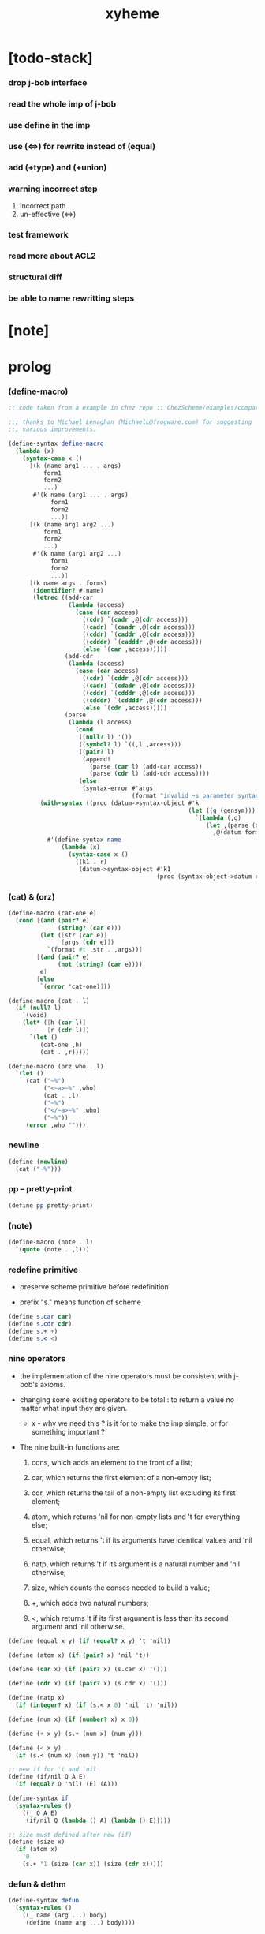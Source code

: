 #+property: tangle xyheme.scm
#+title: xyheme

* [todo-stack]

*** drop j-bob interface

*** read the whole imp of j-bob

*** use define in the imp

*** use (<=>) for rewrite instead of (equal)

*** add (+type) and (+union)

*** warning incorrect step

    1. incorrect path
    2. un-effective (<=>)

*** test framework

*** read more about ACL2

*** structural diff

*** be able to name rewritting steps

* [note]

* prolog

*** (define-macro)

    #+begin_src scheme
    ;; code taken from a example in chez repo :: ChezScheme/examples/compat.ss

    ;;; thanks to Michael Lenaghan (MichaelL@frogware.com) for suggesting
    ;;; various improvements.

    (define-syntax define-macro
      (lambda (x)
        (syntax-case x ()
          [(k (name arg1 ... . args)
              form1
              form2
              ...)
           #'(k name (arg1 ... . args)
                form1
                form2
                ...)]
          [(k (name arg1 arg2 ...)
              form1
              form2
              ...)
           #'(k name (arg1 arg2 ...)
                form1
                form2
                ...)]
          [(k name args . forms)
           (identifier? #'name)
           (letrec ((add-car
                     (lambda (access)
                       (case (car access)
                         ((cdr) `(cadr ,@(cdr access)))
                         ((cadr) `(caadr ,@(cdr access)))
                         ((cddr) `(caddr ,@(cdr access)))
                         ((cdddr) `(cadddr ,@(cdr access)))
                         (else `(car ,access)))))
                    (add-cdr
                     (lambda (access)
                       (case (car access)
                         ((cdr) `(cddr ,@(cdr access)))
                         ((cadr) `(cdadr ,@(cdr access)))
                         ((cddr) `(cdddr ,@(cdr access)))
                         ((cdddr) `(cddddr ,@(cdr access)))
                         (else `(cdr ,access)))))
                    (parse
                     (lambda (l access)
                       (cond
                        ((null? l) '())
                        ((symbol? l) `((,l ,access)))
                        ((pair? l)
                         (append!
                           (parse (car l) (add-car access))
                           (parse (cdr l) (add-cdr access))))
                        (else
                         (syntax-error #'args
                                       (format "invalid ~s parameter syntax" (datum k))))))))
             (with-syntax ((proc (datum->syntax-object #'k
                                                       (let ((g (gensym)))
                                                         `(lambda (,g)
                                                            (let ,(parse (datum args) `(cdr ,g))
                                                              ,@(datum forms)))))))
               #'(define-syntax name
                   (lambda (x)
                     (syntax-case x ()
                       ((k1 . r)
                        (datum->syntax-object #'k1
                                              (proc (syntax-object->datum x)))))))))])))
    #+end_src

*** (cat) & (orz)

    #+begin_src scheme
    (define-macro (cat-one e)
      (cond [(and (pair? e)
                  (string? (car e)))
             (let ([str (car e)]
                   [args (cdr e)])
               `(format #t ,str . ,args))]
            [(and (pair? e)
                  (not (string? (car e))))
             e]
            [else
             `(error 'cat-one)]))

    (define-macro (cat . l)
      (if (null? l)
        `(void)
        (let* ([h (car l)]
               [r (cdr l)])
          `(let ()
             (cat-one ,h)
             (cat . ,r)))))

    (define-macro (orz who . l)
      `(let ()
         (cat ("~%")
              ("<~a>~%" ,who)
              (cat . ,l)
              ("~%")
              ("</~a>~%" ,who)
              ("~%"))
         (error ,who "")))
    #+end_src

*** newline

    #+begin_src scheme
    (define (newline)
      (cat ("~%")))
    #+end_src

*** pp -- pretty-print

    #+begin_src scheme
    (define pp pretty-print)
    #+end_src

*** (note)

    #+begin_src scheme
    (define-macro (note . l)
      `(quote (note . ,l)))
    #+end_src

*** redefine primitive

    - preserve scheme primitive before redefinition

    - prefix "s." means function of scheme

    #+begin_src scheme
    (define s.car car)
    (define s.cdr cdr)
    (define s.+ +)
    (define s.< <)
    #+end_src

*** nine operators

    - the implementation of the nine operators
      must be consistent with j-bob's axioms.

    - changing some existing operators to be total :
      to return a value no matter what input they are given.

      - x -
        why we need this ?
        is it for to make the imp simple,
        or for something important ?

    - The nine built-in functions are:

      1. cons, which adds an element to the front of a list;

      2. car, which returns the first element of a non-empty list;

      3. cdr, which returns the tail of a non-empty list
         excluding its first element;

      4. atom, which returns 'nil for non-empty lists
         and 't for everything else;

      5. equal, which returns 't
         if its arguments have identical values
         and 'nil otherwise;

      6. natp, which returns 't if its argument is a natural number
         and 'nil otherwise;

      7. size, which counts the conses needed to build a value;

      8. +, which adds two natural numbers;

      9. <, which returns 't
         if its first argument is less than its second argument
         and 'nil otherwise.

    #+begin_src scheme
    (define (equal x y) (if (equal? x y) 't 'nil))

    (define (atom x) (if (pair? x) 'nil 't))

    (define (car x) (if (pair? x) (s.car x) '()))

    (define (cdr x) (if (pair? x) (s.cdr x) '()))

    (define (natp x)
      (if (integer? x) (if (s.< x 0) 'nil 't) 'nil))

    (define (num x) (if (number? x) x 0))

    (define (+ x y) (s.+ (num x) (num y)))

    (define (< x y)
      (if (s.< (num x) (num y)) 't 'nil))

    ;; new if for 't and 'nil
    (define (if/nil Q A E)
      (if (equal? Q 'nil) (E) (A)))

    (define-syntax if
      (syntax-rules ()
        ((_ Q A E)
         (if/nil Q (lambda () A) (lambda () E)))))

    ;; size must defined after new (if)
    (define (size x)
      (if (atom x)
        '0
        (s.+ '1 (size (car x)) (size (cdr x)))))
    #+end_src

*** defun & dethm

    #+begin_src scheme
    (define-syntax defun
      (syntax-rules ()
        ((_ name (arg ...) body)
         (define (name arg ...) body))))

    (define-syntax dethm
      (syntax-rules ()
        ((_ name (arg ...) body)
         (define (name arg ...) body))))
    #+end_src

*** list

    #+begin_src scheme
    (define (list0) '())
    (define (list0? x) (equal x '()))

    (define (list1 x) (cons x (list0)))
    (define (list1? x)
      (if (atom x) 'nil (list0? (cdr x))))
    (define (elem1 xs) (car xs))

    (define (list2 x y) (cons x (list1 y)))
    (define (list2? x)
      (if (atom x) 'nil (list1? (cdr x))))
    (define (elem2 xs) (elem1 (cdr xs)))

    (define (list3 x y z) (cons x (list2 y z)))
    (define (list3? x)
      (if (atom x) 'nil (list2? (cdr x))))
    (define (elem3 xs) (elem2 (cdr xs)))
    #+end_src

*** tag

    #+begin_src scheme
    (define (tag sym x) (cons sym x))
    (define (tag? sym x)
      (if (atom x) 'nil (equal (car x) sym)))
    (define (untag x) (cdr x))
    #+end_src

* exp

*** quote

    #+begin_src scheme
    (define (quote-c value)
      (tag 'quote (list1 value)))
    (define (quote? x)
      (if (tag? 'quote x) (list1? (untag x)) 'nil))
    (define (quote.value e) (elem1 (untag e)))
    #+end_src

*** if

    #+begin_src scheme
    (define (if-c Q A E) (tag 'if (list3 Q A E)))
    (define (if? x)
      (if (tag? 'if x) (list3? (untag x)) 'nil))
    (define (if.Q e) (elem1 (untag e)))
    (define (if.A e) (elem2 (untag e)))
    (define (if.E e) (elem3 (untag e)))
    #+end_src

*** app

    #+begin_src scheme
    (define (app-c name args) (cons name args))
    (define (app? x)
      (if (atom x)
        'nil
        (if (quote? x)
          'nil
          (if (if? x)
            'nil
            't))))
    (define (app.name e) (car e))
    (define (app.args e) (cdr e))
    #+end_src

*** var

    #+begin_src scheme
    (define (var? x)
      (if (equal x 't)
        'nil
        (if (equal x 'nil)
          'nil
          (if (natp x)
            'nil
            (atom x)))))
    #+end_src

*** define

    #+begin_src scheme
    (define (defun-c name formals body)
      (tag 'defun (list3 name formals body)))
    (define (defun? x)
      (if (tag? 'defun x) (list3? (untag x)) 'nil))
    (define (defun.name def) (elem1 (untag def)))
    (define (defun.formals def) (elem2 (untag def)))
    (define (defun.body def) (elem3 (untag def)))
    #+end_src

*** dethm

    #+begin_src scheme
    (define (dethm-c name formals body)
      (tag 'dethm (list3 name formals body)))
    (define (dethm? x)
      (if (tag? 'dethm x) (list3? (untag x)) 'nil))
    (define (dethm.name def) (elem1 (untag def)))
    (define (dethm.formals def) (elem2 (untag def)))
    (define (dethm.body def) (elem3 (untag def)))
    #+end_src

* about (if) and nine operators

  #+begin_src scheme
  (define (if-QAE e)
    (list3 (if.Q e) (if.A e) (if.E e)))
  (define (QAE-if es)
    (if-c (elem1 es) (elem2 es) (elem3 es)))

  (define (member? x ys)
    (if (atom ys)
      'nil
      (if (equal x (car ys))
        't
        (member? x (cdr ys)))))

  (define (rator? name)
    (member? name
      '(equal atom car cdr cons natp size + <)))

  (define (rator.formals rator)
    (if (member? rator '(atom car cdr natp size))
      '(x)
      (if (member? rator '(equal cons + <))
        '(x y)
        'nil)))
  #+end_src

* defun and dethm have the same shape

  #+begin_src scheme
  (define (def.name def)
    (if (defun? def)
      (defun.name def)
      (if (dethm? def)
        (dethm.name def)
        def)))

  (define (def.formals def)
    (if (dethm? def)
      (dethm.formals def)
      (if (defun? def)
        (defun.formals def)
        '())))
  #+end_src

* about (if)

  #+begin_src scheme
  (define (if-c-when-necessary Q A E)
    (if (equal A E) A (if-c Q A E)))

  (define (conjunction es)
    (if (atom es)
      (quote-c 't)
      (if (atom (cdr es))
        (car es)
        (if-c (car es)
          (conjunction (cdr es))
          (quote-c 'nil)))))

  (define (implication es e)
    (if (atom es)
      e
      (if-c (car es)
        (implication (cdr es) e)
        (quote-c 't))))
  #+end_src

* about association list

  #+begin_src scheme
  (define (lookup name defs)
    (if (atom defs)
      name
      (if (equal (def.name (car defs)) name)
        (car defs)
        (lookup name (cdr defs)))))

  (define (undefined? name defs)
    (if (var? name)
      (equal (lookup name defs) name)
      'nil))
  #+end_src

* arity

  #+begin_src scheme
  (define (arity? vars es)
    (if (atom vars)
      (atom es)
      (if (atom es)
        'nil
        (arity? (cdr vars) (cdr es)))))

  (define (args-arity? def args)
    (if (dethm? def)
      'nil
      (if (defun? def)
        (arity? (defun.formals def) args)
        (if (rator? def)
          (arity? (rator.formals def) args)
          'nil))))

  (define (app-arity? defs app)
    (args-arity? (lookup (app.name app) defs)
      (app.args app)))
  #+end_src

* check for undefined and arity

  #+begin_src scheme
  (define (bound? var vars)
    (if (equal vars 'any) 't (member? var vars)))

  (define (exprs? defs vars es)
    (if (atom es)
      't
      (if (var? (car es))
        (if (bound? (car es) vars)
          (exprs? defs vars (cdr es))
          'nil)
        (if (quote? (car es))
          (exprs? defs vars (cdr es))
          (if (if? (car es))
            (if (exprs? defs vars
                  (if-QAE (car es)))
              (exprs? defs vars (cdr es))
              'nil)
            (if (app? (car es))
              (if (app-arity? defs (car es))
                (if (exprs? defs vars
                      (app.args (car es)))
                  (exprs? defs vars (cdr es))
                  'nil)
                'nil)
              'nil))))))

  (define (expr? defs vars e)
    (exprs? defs vars (list1 e)))
  #+end_src

* about set

  #+begin_src scheme
  (define (subset? xs ys)
    (if (atom xs)
      't
      (if (member? (car xs) ys)
        (subset? (cdr xs) ys)
        'nil)))

  (define (list-extend xs x)
    (if (atom xs)
      (list1 x)
      (if (equal (car xs) x)
        xs
        (cons (car xs)
          (list-extend (cdr xs) x)))))

  (define (list-union xs ys)
    (if (atom ys)
      xs
      (list-union (list-extend xs (car ys))
        (cdr ys))))
  #+end_src

* about argument list

  #+begin_src scheme
  (define (get-arg-from n args from)
    (if (atom args)
      'nil
      (if (equal n from)
        (car args)
        (get-arg-from n (cdr args) (+ from '1)))))

  (define (get-arg n args)
    (get-arg-from n args '1))

  (define (set-arg-from n args y from)
    (if (atom args)
      '()
      (if (equal n from)
        (cons y (cdr args))
        (cons (car args)
          (set-arg-from n (cdr args) y
            (+ from '1))))))

  (define (set-arg n args y)
    (set-arg-from n args y '1))

  (define (<=len-from n args from)
    (if (atom args)
      'nil
      (if (equal n from)
        't
        (<=len-from n (cdr args) (+ from '1)))))

  (define (<=len n args)
    (if (< '0 n) (<=len-from n args '1) 'nil))

  (define (formals? vars)
    (if (atom vars)
      't
      (if (var? (car vars))
        (if (member? (car vars) (cdr vars))
          'nil
          (formals? (cdr vars)))
        'nil)))
  #+end_src

* the path to a focus

  #+begin_src scheme
  (define (direction? dir)
    (if (natp dir)
      't
      (member? dir '(Q A E))))

  (define (path? path)
    (if (atom path)
      't
      (if (direction? (car path))
        (path? (cdr path))
        'nil)))
  #+end_src

* list of quoted literals

  #+begin_src scheme
  (define (quoted-exprs? args)
    (if (atom args)
      't
      (if (quote? (car args))
        (quoted-exprs? (cdr args))
        'nil)))
  #+end_src

* predicate

  #+begin_src scheme
  (define (step-args? defs def args)
    (if (dethm? def)
      (if (arity? (dethm.formals def) args)
        (exprs? defs 'any args)
        'nil)
      (if (defun? def)
        (if (arity? (defun.formals def) args)
          (exprs? defs 'any args)
          'nil)
        (if (rator? def)
          (if (arity? (rator.formals def) args)
            (quoted-exprs? args)
            'nil)
          'nil))))

  (define (step-app? defs app)
    (step-args? defs
      (lookup (app.name app) defs)
      (app.args app)))

  (define (step? defs step)
    (if (path? (elem1 step))
      (if (app? (elem2 step))
        (step-app? defs (elem2 step))
        'nil)
      'nil))

  (define (steps? defs steps)
    (if (atom steps)
      't
      (if (step? defs (car steps))
        (steps? defs (cdr steps))
        'nil)))

  (define (induction-scheme-for? def vars e)
    (if (defun? def)
      (if (arity? (defun.formals def) (app.args e))
        (if (formals? (app.args e))
          (subset? (app.args e) vars)
          'nil)
        'nil)
      'nil))

  (define (induction-scheme? defs vars e)
    (if (app? e)
      (induction-scheme-for?
        (lookup (app.name e) defs)
        vars
        e)
      'nil))

  (define (seed? defs def seed)
    (if (equal seed 'nil)
      't
      (if (defun? def)
        (expr? defs (defun.formals def) seed)
        (if (dethm? def)
          (induction-scheme? defs
            (dethm.formals def)
            seed)
          'nil))))

  (define (extend-rec defs def)
    (if (defun? def)
      (list-extend defs
        (defun-c
          (defun.name def)
          (defun.formals def)
          (app-c (defun.name def)
            (defun.formals def))))
      defs))

  (define (def-contents? known-defs formals body)
    (if (formals? formals)
      (expr? known-defs formals body)
      'nil))

  (define (def? known-defs def)
    (if (dethm? def)
      (if (undefined? (dethm.name def)
            known-defs)
        (def-contents? known-defs
          (dethm.formals def)
          (dethm.body def))
        'nil)
      (if (defun? def)
        (if (undefined? (defun.name def)
              known-defs)
          (def-contents?
            (extend-rec known-defs def)
            (defun.formals def)
            (defun.body def))
          'nil)
        'nil)))

  (define (defs? known-defs defs)
    (if (atom defs)
      't
      (if (def? known-defs (car defs))
        (defs? (list-extend known-defs (car defs))
          (cdr defs))
        'nil)))

  (define (list2-or-more? pf)
    (if (atom pf)
      'nil
      (if (atom (cdr pf))
        'nil
        't)))

  (define (proof? defs pf)
    (if (list2-or-more? pf)
      (if (def? defs (elem1 pf))
        (if (seed? defs (elem1 pf) (elem2 pf))
          (steps? (extend-rec defs (elem1 pf))
            (cdr (cdr pf)))
          'nil)
        'nil)
      'nil))

  (define (proofs? defs pfs)
    (if (atom pfs)
      't
      (if (proof? defs (car pfs))
        (proofs?
          (list-extend defs (elem1 (car pfs)))
          (cdr pfs))
        'nil)))
  #+end_src

* sub

  #+begin_src scheme
  (define (sub-var vars args var)
    (if (atom vars)
      var
      (if (equal (car vars) var)
        (car args)
        (sub-var (cdr vars) (cdr args) var))))

  (define (sub-es vars args es)
    (if (atom es)
      '()
      (if (var? (car es))
        (cons (sub-var vars args (car es))
          (sub-es vars args (cdr es)))
        (if (quote? (car es))
          (cons (car es)
            (sub-es vars args (cdr es)))
          (if (if? (car es))
            (cons
              (QAE-if
                (sub-es vars args
                  (if-QAE (car es))))
              (sub-es vars args (cdr es)))
            (cons
              (app-c (app.name (car es))
                (sub-es vars args
                  (app.args (car es))))
              (sub-es vars args (cdr es))))))))

  (define (sub-e vars args e)
    (elem1 (sub-es vars args (list1 e))))
  #+end_src

* expr

  #+begin_src scheme
  (define (exprs-recs f es)
    (if (atom es)
      '()
      (if (var? (car es))
        (exprs-recs f (cdr es))
        (if (quote? (car es))
          (exprs-recs f (cdr es))
          (if (if? (car es))
            (list-union
              (exprs-recs f (if-QAE (car es)))
              (exprs-recs f (cdr es)))
            (if (equal (app.name (car es)) f)
              (list-union
                (list1 (car es))
                (list-union
                  (exprs-recs f
                    (app.args (car es)))
                  (exprs-recs f (cdr es))))
              (list-union
                (exprs-recs f (app.args (car es)))
                (exprs-recs f
                  (cdr es)))))))))

  (define (expr-recs f e)
    (exprs-recs f (list1 e)))
  #+end_src

* totality

  #+begin_src scheme
  (define (totality/< meas formals app)
    (app-c '<
      (list2 (sub-e formals (app.args app) meas)
        meas)))

  (define (totality/meas meas formals apps)
    (if (atom apps)
      '()
      (cons
        (totality/< meas formals (car apps))
        (totality/meas meas formals (cdr apps)))))

  (define (totality/if meas f formals e)
    (if (if? e)
      (conjunction
        (list-extend
          (totality/meas meas formals
            (expr-recs f (if.Q e)))
          (if-c-when-necessary (if.Q e)
            (totality/if meas f formals
              (if.A e))
            (totality/if meas f formals
              (if.E e)))))
      (conjunction
        (totality/meas meas formals
          (expr-recs f e)))))

  (define (totality/claim meas def)
    (if (equal meas 'nil)
      (if (equal (expr-recs (defun.name def)
                   (defun.body def))
                 '())
        (quote-c 't)
        (quote-c 'nil))
      (if-c
        (app-c 'natp (list1 meas))
        (totality/if meas (defun.name def)
          (defun.formals def)
          (defun.body def))
        (quote-c 'nil))))
  #+end_src

* induction

  #+begin_src scheme
  (define (induction/prems vars claim apps)
    (if (atom apps)
      '()
      (cons
        (sub-e vars (app.args (car apps)) claim)
        (induction/prems vars claim (cdr apps)))))

  (define (induction/if vars claim f e)
    (if (if? e)
      (implication
        (induction/prems vars claim
          (expr-recs f (if.Q e)))
        (if-c-when-necessary (if.Q e)
          (induction/if vars claim f (if.A e))
          (induction/if vars claim f (if.E e))))
      (implication
        (induction/prems vars claim
          (expr-recs f e))
        claim)))

  (define (induction/defun vars claim def)
    (induction/if vars claim (defun.name def)
      (sub-e (defun.formals def) vars
        (defun.body def))))

  (define (induction/claim defs seed def)
    (if (equal seed 'nil)
      (dethm.body def)
      (induction/defun (app.args seed)
        (dethm.body def)
        (lookup (app.name seed) defs))))
  #+end_src

* focus

  #+begin_src scheme
  (define (find-focus-at-direction dir e)
    (if (equal dir 'Q)
      (if.Q e)
      (if (equal dir 'A)
        (if.A e)
        (if (equal dir 'E)
          (if.E e)
          (get-arg dir (app.args e))))))

  (define (rewrite-focus-at-direction dir e1 e2)
    (if (equal dir 'Q)
      (if-c e2 (if.A e1) (if.E e1))
      (if (equal dir 'A)
        (if-c (if.Q e1) e2 (if.E e1))
        (if (equal dir 'E)
          (if-c (if.Q e1) (if.A e1) e2)
          (app-c (app.name e1)
            (set-arg dir (app.args e1) e2))))))

  (define (focus-is-at-direction? dir e)
    (if (equal dir 'Q)
      (if? e)
      (if (equal dir 'A)
        (if? e)
        (if (equal dir 'E)
          (if? e)
          (if (app? e)
            (<=len dir (app.args e))
            'nil)))))

  (define (focus-is-at-path? path e)
    (if (atom path)
      't
      (if (focus-is-at-direction? (car path) e)
        (focus-is-at-path? (cdr path)
          (find-focus-at-direction (car path) e))
        'nil)))

  (define (find-focus-at-path path e)
    (if (atom path)
      e
      (find-focus-at-path (cdr path)
        (find-focus-at-direction (car path) e))))

  (define (rewrite-focus-at-path path e1 e2)
    (if (atom path)
      e2
      (rewrite-focus-at-direction (car path) e1
        (rewrite-focus-at-path (cdr path)
          (find-focus-at-direction (car path) e1)
          e2))))
  #+end_src

* prem

  #+begin_src scheme
  (define (prem-A? prem path e)
    (if (atom path)
      'nil
      (if (equal (car path) 'A)
        (if (equal (if.Q e) prem)
          't
          (prem-A? prem (cdr path)
            (find-focus-at-direction (car path)
              e)))
        (prem-A? prem (cdr path)
          (find-focus-at-direction (car path)
            e)))))

  (define (prem-E? prem path e)
    (if (atom path)
      'nil
      (if (equal (car path) 'E)
        (if (equal (if.Q e) prem)
          't
          (prem-E? prem (cdr path)
            (find-focus-at-direction (car path)
              e)))
        (prem-E? prem (cdr path)
          (find-focus-at-direction (car path)
            e)))))

  (define (follow-prems path e thm)
    (if (if? thm)
      (if (prem-A? (if.Q thm) path e)
        (follow-prems path e (if.A thm))
        (if (prem-E? (if.Q thm) path e)
          (follow-prems path e (if.E thm))
          thm))
      thm))
  #+end_src

* op

  #+begin_src scheme
  (define (unary-op rator rand)
    (if (equal rator 'atom)
      (atom rand)
      (if (equal rator 'car)
        (car rand)
        (if (equal rator 'cdr)
          (cdr rand)
          (if (equal rator 'natp)
            (natp rand)
            (if (equal rator 'size)
              (size rand)
              'nil))))))

  (define (binary-op rator rand1 rand2)
    (if (equal rator 'equal)
      (equal rand1 rand2)
      (if (equal rator 'cons)
        (cons rand1 rand2)
        (if (equal rator '+)
          (+ rand1 rand2)
          (if (equal rator '<)
            (< rand1 rand2)
            'nil)))))

  (define (apply-op rator rands)
    (if (member? rator '(atom car cdr natp size))
      (unary-op rator (elem1 rands))
      (if (member? rator '(equal cons + <))
        (binary-op rator
          (elem1 rands)
          (elem2 rands))
        'nil)))

  (define (rands args)
    (if (atom args)
      '()
      (cons (quote.value (car args))
        (rands (cdr args)))))

  (define (eval-op app)
    (quote-c
      (apply-op (app.name app)
        (rands (app.args app)))))

  (define (app-of-equal? e)
    (if (app? e)
      (equal (app.name e) 'equal)
      'nil))
  #+end_src

* equality

  #+begin_src scheme
  (define (equality focus a b)
    (if (equal focus a)
      b
      (if (equal focus b)
        a
        focus)))

  (define (equality/equation focus concl-inst)
    (if (app-of-equal? concl-inst)
      (equality focus
        (elem1 (app.args concl-inst))
        (elem2 (app.args concl-inst)))
      focus))

  (define (equality/path e path thm)
    (if (focus-is-at-path? path e)
      (rewrite-focus-at-path path e
        (equality/equation
          (find-focus-at-path path e)
          (follow-prems path e thm)))
      e))

  (define (equality/def claim path app def)
    (if (rator? def)
      (equality/path claim path
        (app-c 'equal (list2 app (eval-op app))))
      (if (defun? def)
        (equality/path claim path
          (sub-e (defun.formals def)
            (app.args app)
            (app-c 'equal
              (list2
                (app-c (defun.name def)
                  (defun.formals def))
                (defun.body def)))))
        (if (dethm? def)
          (equality/path claim path
            (sub-e (dethm.formals def)
              (app.args app)
              (dethm.body def)))
          claim))))
  #+end_src

* rewrite

*** rewrite/step

    #+begin_src scheme
    (define (rewrite/step defs claim step)
      (equality/def claim (elem1 step) (elem2 step)
        (lookup (app.name (elem2 step)) defs)))

    (define (rewrite/continue defs steps old new)
      (if (equal new old)
        new
        (if (atom steps)
          new
          (rewrite/continue defs (cdr steps) new
            (rewrite/step defs new (car steps))))))

    (define (rewrite/steps defs claim steps)
      (if (atom steps)
        claim
        (rewrite/continue defs (cdr steps) claim
          (rewrite/step defs claim (car steps)))))
    #+end_src

*** rewrite/prove

    #+begin_src scheme
    (define (rewrite/prove defs def seed steps)
      (if (defun? def)
        (rewrite/steps defs
          (totality/claim seed def)
          steps)
        (if (dethm? def)
          (rewrite/steps defs
            (induction/claim defs seed def)
            steps)
          (quote-c 'nil))))

    (define (rewrite/prove+1 defs pf e)
      (if (equal e (quote-c 't))
        (rewrite/prove defs (elem1 pf) (elem2 pf)
          (cdr (cdr pf)))
        e))

    (define (rewrite/prove+ defs pfs)
      (if (atom pfs)
        (quote-c 't)
        (rewrite/prove+1 defs (car pfs)
          (rewrite/prove+
            (list-extend defs (elem1 (car pfs)))
            (cdr pfs)))))
    #+end_src

*** rewrite/define

    #+begin_src scheme
    (define (rewrite/define defs def seed steps)
      (if (equal (rewrite/prove defs def seed steps)
                 (quote-c 't))
        (list-extend defs def)
        defs))

    (define (rewrite/define+1 defs1 defs2 pfs)
      (if (equal defs1 defs2)
        defs1
        (if (atom pfs)
          defs2
          (rewrite/define+1 defs2
            (rewrite/define defs2
              (elem1 (car pfs))
              (elem2 (car pfs))
              (cdr (cdr (car pfs))))
            (cdr pfs)))))

    (define (rewrite/define+ defs pfs)
      (if (atom pfs)
        defs
        (rewrite/define+1 defs
          (rewrite/define defs
            (elem1 (car pfs))
            (elem2 (car pfs))
            (cdr (cdr (car pfs))))
          (cdr pfs))))
    #+end_src

* J-Bob interface functions

*** J-Bob/prove

    #+begin_src scheme
    (define (J-Bob/prove defs pfs)
      (if (defs? '() defs)
        (if (proofs? defs pfs)
          (rewrite/prove+ defs pfs)
          (quote-c 'nil))
        (quote-c 'nil)))
    #+end_src

*** J-Bob/define

    #+begin_src scheme
    (define (J-Bob/define defs pfs)
      (if (defs? '() defs)
        (if (proofs? defs pfs)
          (rewrite/define+ defs pfs)
          defs)
        defs))
    #+end_src

* interface

*** *theorem-list*

    #+begin_src scheme
    (define *theorem-list* '())
    #+end_src

*** *claim-list*

    #+begin_src scheme
    (define *claim-list* *theorem-list*)
    #+end_src

*** *axiom-list*

    #+begin_src scheme
    (define *axiom-list* '())
    #+end_src

*** find-def

    #+begin_src scheme
    (define (find-def name def-list)
      (cond [(null? def-list) 'nil]
            [(eq? (def.name (car def-list)) name)
             (car def-list)]
            [else (find-def name (cdr def-list))]))
    #+end_src

*** (+fun)

    #+begin_src scheme
    (define-syntax +fun
      (syntax-rules ()
        ((_ (name arg ...) body)
         (begin
           (+def-fn (quote (defun name (arg ...) body)))
           (total-fn (quote (defun name (arg ...) body)))))))

    (define (total-fn def)
      (let* ([pfs (list (list def 'nil))]
             [total-p (J-Bob/prove *theorem-list* pfs)])
        (when (equal total-p 't)
          (set! *theorem-list*
                (J-Bob/define *theorem-list* pfs)))))

    (define (+def-fn def)
      (if (find-def (def.name def) *claim-list*)
        (cat (newline)
             ("- can not redefine : ~a~%" (def.name def))
             ("  it has already been defined as :~%")
             (pp (find-def (def.name def) *claim-list*))
             (newline))
        (set! *claim-list* (append *claim-list* (list def)))))
    #+end_src

*** (+theorem)

    #+begin_src scheme
    (define-syntax +theorem
      (syntax-rules ()
        ((_ (name arg ...) body)
         (+def-fn (quote (dethm name (arg ...) body))))))
    #+end_src

*** (+proof)

    #+begin_src scheme
    (define-syntax +proof
      (syntax-rules ()
        ((_ (name arg ...) exp ...)
         (+proof-fn (quote name)
                      (quote (exp ...))))))

    (define (+proof-fn name rest)
      (if (find-def name *theorem-list*)
        (cat (newline)
             ("- theorem `~a` has already been proved ~%" name))
        (let* ([claim (find-def name *claim-list*)]
               ;; find-def might return 'nil
               [pf (cons claim rest)]
               [pfs (list pf)]
               [result (J-Bob/prove *theorem-list* pfs)])
          (if (equal result (quote-c 'nil))
            (quote-c 'nil)
            (begin
              (set! *theorem-list*
                    (J-Bob/define *theorem-list* pfs))
              result)))))
    #+end_src

*** (+total)

    #+begin_src scheme
    (define-syntax +total
      (syntax-rules ()
        ((_ (name arg ...) exp ...)
         (+total-fn (quote name)
                      (quote (exp ...))))))

    (define +total-fn +proof-fn)
    #+end_src

*** (step)

    #+begin_src scheme
    (define-syntax step
      (syntax-rules ()
        ((_ exp s ...)
         (step-fn *theorem-list*
           (quote exp)
           (quote (s ...))))))

    (define (step-fn defs e steps)
      (if (defs? '() defs)
        (if (expr? defs 'any e)
          (if (steps? defs steps)
            (rewrite/steps defs e steps)
            e)
          e)
        e))
    #+end_src

*** (+axiom)

    #+begin_src scheme
    (define-syntax +axiom
      (syntax-rules ()
        ((_ (name arg ...) body)
         (+axiom-fn (quote (dethm name (arg ...) body))))))

    (define (+axiom-fn def)
      (set! *axiom-list* (append *axiom-list* (list def)))
      (set! *claim-list* (append *claim-list* (list def)))
      (set! *theorem-list* (append *theorem-list* (list def))))
    #+end_src

* epilog

*** axioms

***** The Axioms of Cons

      #+begin_src scheme
      (+axiom (atom/cons x y)
        (equal (atom (cons x y)) 'nil))

      (+axiom (car/cons x y)
        (equal (car (cons x y)) x))

      (+axiom (cdr/cons x y)
        (equal (cdr (cons x y)) y))

      (+axiom (cons/car+cdr x)
        (if (atom x)
          't
          (equal (cons (car x) (cdr x)) x)))
      #+end_src

***** The Axioms of Equal

      #+begin_src scheme
      (+axiom (equal-same x)
        (equal (equal x x) 't))

      (+axiom (equal-swap x y)
        (equal (equal x y) (equal y x)))

      (+axiom (equal-if x y)
        (if (equal x y) (equal x y) 't))
      #+end_src

***** The Axioms of If

      #+begin_src scheme
      (+axiom (if-same x y)
        (equal (if x y y) y))

      (+axiom (if-true x y)
        (equal (if 't x y) x))

      (+axiom (if-false x y)
        (equal (if 'nil x y) y))

      (+axiom (if-nest-E x y z)
        (if x 't (equal (if x y z) z)))

      (+axiom (if-nest-A x y z)
        (if x (equal (if x y z) y) 't))
      #+end_src

***** The Axioms of Size

      #+begin_src scheme
      (+axiom (natp/size x)
        (equal (natp (size x)) 't))

      (+axiom (size/car x)
        (if (atom x)
          't
          (equal (< (size (car x)) (size x)) 't)))

      (+axiom (size/cdr x)
        (if (atom x)
          't
          (equal (< (size (cdr x)) (size x)) 't)))
      #+end_src

***** The Axioms of + and <

      #+begin_src scheme
      (+axiom (associate-+ a b c)
        (equal (+ (+ a b) c) (+ a (+ b c))))

      (+axiom (commute-+ x y)
        (equal (+ x y) (+ y x)))

      (+axiom (natp/+ x y)
        (if (natp x)
          (if (natp y)
            (equal (natp (+ x y)) 't)
            't)
          't))

      (+axiom (positives-+ x y)
        (if (< '0 x)
          (if (< '0 y)
            (equal (< '0 (+ x y)) 't)
            't)
          't))

      (+axiom (common-addends-< x y z)
        (equal (< (+ x z) (+ y z)) (< x y)))

      (+axiom (identity-+ x)
        (if (natp x) (equal (+ '0 x) x) 't))
      #+end_src

*** list-induction

    #+begin_src scheme
    (+fun (list-induction x)
      (if (atom x)
        '()
        (cons (car x)
              (list-induction (cdr x)))))

    (+total (list-induction x)
      (size x)
      ((A E) (size/cdr x))
      ((A) (if-same (atom x) 't))
      ((Q) (natp/size x))
      (() (if-true 't 'nil)))
    #+end_src

*** star-induction

    #+begin_src scheme
    (+fun (star-induction x)
      (if (atom x)
        x
        (cons (star-induction (car x))
              (star-induction (cdr x)))))

    (+total (star-induction x)
      (size x)
      ((A E A) (size/cdr x))
      ((A E Q) (size/car x))
      ((A E) (if-true 't 'nil))
      ((A) (if-same (atom x) 't))
      ((Q) (natp/size x))
      (() (if-true 't 'nil)))
    #+end_src
